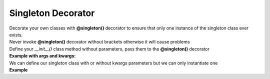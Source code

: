 *******************
Singleton Decorator
*******************

| Decorate your own classes with **@singleton()** decorator to ensure that only one instance of the singleton class ever exists.
| Never invoke **@singleton()** decorator without brackets otherwise it will cause problems
| Define your `__init__()` class method without parameters, pass them to the **@singleton()** decorator
| **Example with args and kwargs:**

.. code-block:: python
   :linenos:

   import pytest
   from decoratorutilities import singleton

   @singleton(10, message="Message to send", email=["simone.scalamandre95@gmail.com"])
   class A(object):
       def __init__(self):
           self.x = 50  # Define constant class attribute

       def print_hello(self):  # Custom method
           return "Hello World"

   # Valid usage
   assert A[0] == 10  # True -> Get first arg
   assert A.x == 50  # True -> Get decorated class attribute
   assert A.print_hello() == "Hello World"  # True -> Get decorated class method "print_hello()"
   assert A.message == "Message to send"  # True -> Get kwarg "message" passed to Singleton decorator
   assert A.email == ["simone.scalamandre95@gmail.com"]  # True

   with pytest.raises(TypeError):
       # Invalid usage, brackets are missing
       @singleton
       class B(object):
           def __init__(self):
               self.x = 10

       B()  # Raises TypeError Exception


| We can define our singleton class with or without kwargs parameters but we can only instantiate one
| **Example**

.. code-block:: python
   :linenos:

   import pytest
   from decoratorutilities import singleton

   @singleton()
   class A(object):
     def __init__(self):
         pass

   @singleton(x=10)
   class B(object):
     def __init__(self):
         pass

   with pytest.raises(TypeError) as e:
      A()  # Raise TypeError Exception

   with pytest.raises(TypeError):
      B()  # Raise TypeError Exception
